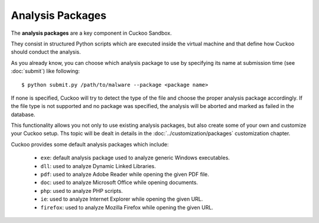 =================
Analysis Packages
=================

The **analysis packages** are a key component in Cuckoo Sandbox.

They consist in structured Python scripts which are executed inside the virtual
machine and that define how Cuckoo should conduct the analysis.

As you already know, you can choose which analysis package to use by specifying
its name at submission time (see :doc:`submit`) like following::

    $ python submit.py /path/to/malware --package <package name>

If none is specified, Cuckoo will try to detect the type of the file and choose
the proper analysis package accordingly. If the file type is not supported and
no package was specified, the analysis will be aborted and marked as failed in
the database.

This functionality allows you not only to use existing analysis packages, but
also create some of your own and customize your Cuckoo setup. Ths topic will
be dealt in details in the :doc:`../customization/packages` customization
chapter.

Cuckoo provides some default analysis packages which include:

    * ``exe``: default analysis package used to analyze generic Windows executables.
    * ``dll``: used to analyze Dynamic Linked Libraries.
    * ``pdf``: used to analyze Adobe Reader while opening the given PDF file.
    * ``doc``: used to analyze Microsoft Office while opening documents.
    * ``php``: used to analyze PHP scripts.
    * ``ie``: used to analyze Internet Explorer while opening the given URL.
    * ``firefox``: used to analyze Mozilla Firefox while opening the given URL.

